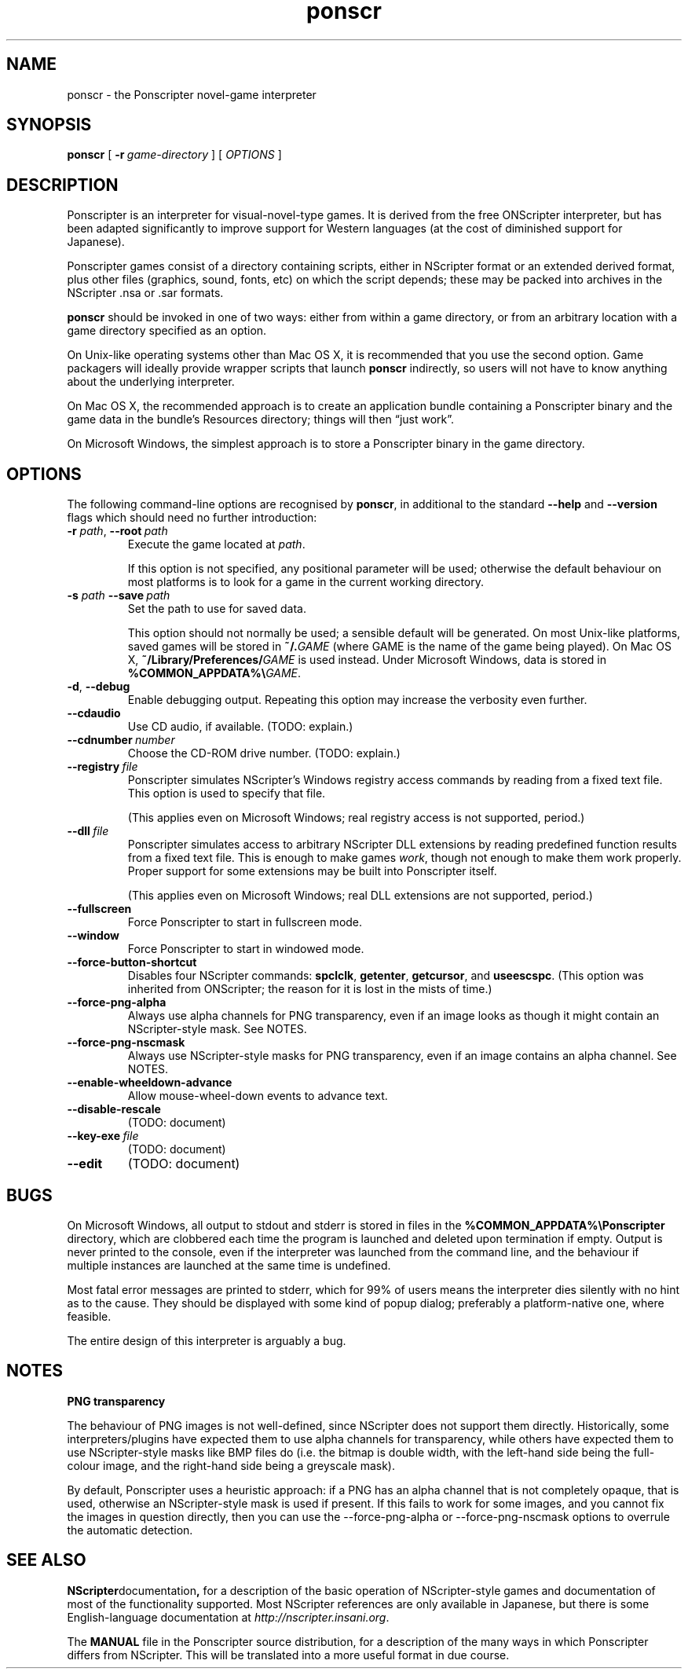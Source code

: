 .TH ponscr 6

.SH NAME
ponscr \- the Ponscripter novel-game interpreter

.SH SYNOPSIS
.B ponscr
[
.BI \-r \ game\-directory
] [
.I OPTIONS
]

.SH DESCRIPTION
Ponscripter is an interpreter for visual-novel-type games. It is
derived from the free ONScripter interpreter, but has been adapted
significantly to improve support for Western languages (at the cost of
diminished support for Japanese).

Ponscripter games consist of a directory containing scripts, either in
NScripter format or an extended derived format, plus other files
(graphics, sound, fonts, etc) on which the script depends; these may
be packed into archives in the NScripter .nsa or .sar formats.

.BR ponscr
should be invoked in one of two ways: either from within a game
directory, or from an arbitrary location with a game directory
specified as an option.

On Unix-like operating systems other than Mac OS X, it is recommended
that you use the second option.  Game packagers will ideally provide
wrapper scripts that launch
.BR ponscr
indirectly, so users will not have to know anything about the
underlying interpreter.

On Mac OS X, the recommended approach is to create an application
bundle containing a Ponscripter binary and the game data in the
bundle's Resources directory; things will then \*(lqjust work\*(rq.

On Microsoft Windows, the simplest approach is to store a Ponscripter
binary in the game directory.

.SH OPTIONS

The following command-line options are recognised by
.BR ponscr ,
in additional to the standard
.BR \-\-help " and " \-\-version
flags which should need no further introduction:

.TP
.BI \-r " path\fR,\fP " \-\-root \ path
Execute the game located at
.IR path .

If this option is not specified, any positional parameter will be
used; otherwise the default behaviour on most platforms is to look for
a game in the current working directory.

.TP
.BI \-s " path\fR\fP " \-\-save \ path
Set the path to use for saved data.

This option should not normally be used; a sensible default will be
generated.  On most Unix-like platforms, saved games will be stored in
.BI ~/. GAME
(where GAME is the name of the game being played).  On Mac OS X, 
.BI ~/Library/Preferences/ GAME
is used instead.  Under Microsoft Windows, data is stored in
.BI %COMMON_APPDATA%\e GAME\fR.

.TP
.BR \-d ", " \-\-debug
Enable debugging output. Repeating this option may increase the
verbosity even further.

.TP
.BI \-\-cdaudio
Use CD audio, if available.
(TODO: explain.)

.TP
.BI \-\-cdnumber \ number
Choose the CD-ROM drive number.
(TODO: explain.)

.TP
.BI \-\-registry \ file
Ponscripter simulates NScripter's Windows registry access commands by
reading from a fixed text file. This option is used to specify that
file.

(This applies even on Microsoft Windows; real registry access is not
supported, period.)

.TP
.BI \-\-dll \ file
Ponscripter simulates access to arbitrary NScripter DLL extensions by
reading predefined function results from a fixed text file.  This is
enough to make games
.IR work ,
though not enough to make them work properly. Proper support for some
extensions may be built into Ponscripter itself.

(This applies even on Microsoft Windows; real DLL extensions are not
supported, period.)

.TP
.BI \-\-fullscreen
Force Ponscripter to start in fullscreen mode.

.TP
.BI \-\-window
Force Ponscripter to start in windowed mode.

.TP
.BI \-\-force\-button\-shortcut
Disables four NScripter commands:
.BR spclclk ", " getenter ", " getcursor ", and " useescspc .
(This option was inherited from ONScripter; the reason for it is lost
in the mists of time.)

.TP
.BI \-\-force\-png\-alpha
Always use alpha channels for PNG transparency, even if an image looks
as though it might contain an NScripter-style mask.  See NOTES.

.TP
.BI \-\-force\-png\-nscmask
Always use NScripter-style masks for PNG transparency, even if an
image contains an alpha channel.  See NOTES.

.TP
.BI \-\-enable\-wheeldown\-advance
Allow mouse\-wheel\-down events to advance text.

.TP
.BI \-\-disable\-rescale
(TODO: document)

.TP
.BI \-\-key\-exe \ file
(TODO: document)

.TP
.BI \-\-edit
(TODO: document)

.SH BUGS

On Microsoft Windows, all output to stdout and stderr is stored in
files in the
.B %COMMON_APPDATA%\ePonscripter
directory, which are clobbered each time the program is launched and
deleted upon termination if empty.  Output is never printed to the
console, even if the interpreter was launched from the command line,
and the behaviour if multiple instances are launched at the same time
is undefined.

Most fatal error messages are printed to stderr, which for 99% of
users means the interpreter dies silently with no hint as to the
cause.  They should be displayed with some kind of popup dialog;
preferably a platform-native one, where feasible.

The entire design of this interpreter is arguably a bug.

.SH NOTES

.B PNG transparency

The behaviour of PNG images is not well-defined, since NScripter does
not support them directly.  Historically, some interpreters/plugins
have expected them to use alpha channels for transparency, while
others have expected them to use NScripter-style masks like BMP files
do (i.e. the bitmap is double width, with the left-hand side being the
full-colour image, and the right-hand side being a greyscale mask).

By default, Ponscripter uses a heuristic approach: if a PNG has an
alpha channel that is not completely opaque, that is used, otherwise
an NScripter-style mask is used if present.  If this fails to work for
some images, and you cannot fix the images in question directly, then
you can use the \-\-force\-png\-alpha or \-\-force\-png\-nscmask
options to overrule the automatic detection.

.SH SEE ALSO

.BR NScripter documentation ,
for a description of the basic operation of NScripter-style games and
documentation of most of the functionality supported.  Most NScripter
references are only available in Japanese, but there is some
English-language documentation at
.IR http://nscripter.insani.org .

The
.BR MANUAL
file in the Ponscripter source distribution, for a description of the
many ways in which Ponscripter differs from NScripter.  This will be
translated into a more useful format in due course.
